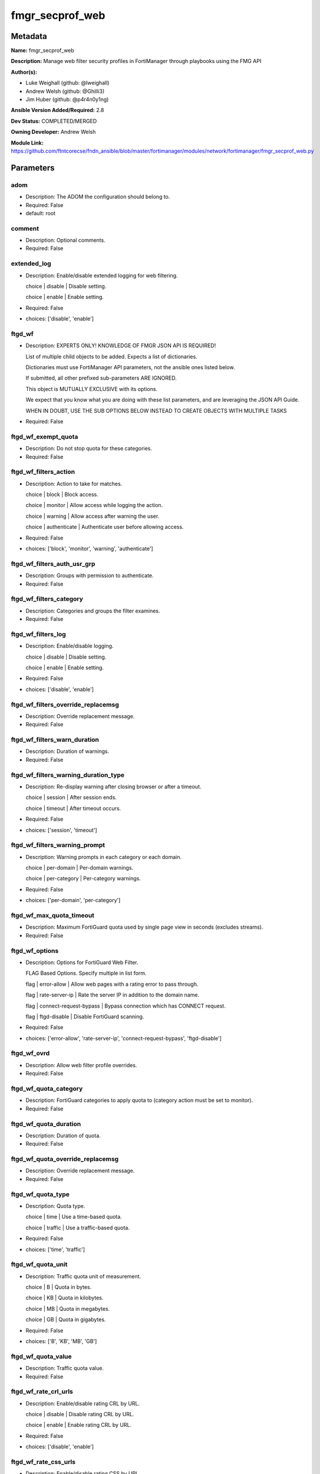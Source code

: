 ================
fmgr_secprof_web
================


Metadata
--------




**Name:** fmgr_secprof_web

**Description:** Manage web filter security profiles in FortiManager through playbooks using the FMG API


**Author(s):** 

- Luke Weighall (github: @lweighall)

- Andrew Welsh (github: @Ghilli3)

- Jim Huber (github: @p4r4n0y1ng)



**Ansible Version Added/Required:** 2.8

**Dev Status:** COMPLETED/MERGED

**Owning Developer:** Andrew Welsh

**Module Link:** https://github.com/ftntcorecse/fndn_ansible/blob/master/fortimanager/modules/network/fortimanager/fmgr_secprof_web.py

Parameters
----------

adom
++++

- Description: The ADOM the configuration should belong to.

  

- Required: False

- default: root

comment
+++++++

- Description: Optional comments.

  

- Required: False

extended_log
++++++++++++

- Description: Enable/disable extended logging for web filtering.

  choice | disable | Disable setting.

  choice | enable | Enable setting.

  

- Required: False

- choices: ['disable', 'enable']

ftgd_wf
+++++++

- Description: EXPERTS ONLY! KNOWLEDGE OF FMGR JSON API IS REQUIRED!

  List of multiple child objects to be added. Expects a list of dictionaries.

  Dictionaries must use FortiManager API parameters, not the ansible ones listed below.

  If submitted, all other prefixed sub-parameters ARE IGNORED.

  This object is MUTUALLY EXCLUSIVE with its options.

  We expect that you know what you are doing with these list parameters, and are leveraging the JSON API Guide.

  WHEN IN DOUBT, USE THE SUB OPTIONS BELOW INSTEAD TO CREATE OBJECTS WITH MULTIPLE TASKS

  

- Required: False

ftgd_wf_exempt_quota
++++++++++++++++++++

- Description: Do not stop quota for these categories.

  

- Required: False

ftgd_wf_filters_action
++++++++++++++++++++++

- Description: Action to take for matches.

  choice | block | Block access.

  choice | monitor | Allow access while logging the action.

  choice | warning | Allow access after warning the user.

  choice | authenticate | Authenticate user before allowing access.

  

- Required: False

- choices: ['block', 'monitor', 'warning', 'authenticate']

ftgd_wf_filters_auth_usr_grp
++++++++++++++++++++++++++++

- Description: Groups with permission to authenticate.

  

- Required: False

ftgd_wf_filters_category
++++++++++++++++++++++++

- Description: Categories and groups the filter examines.

  

- Required: False

ftgd_wf_filters_log
+++++++++++++++++++

- Description: Enable/disable logging.

  choice | disable | Disable setting.

  choice | enable | Enable setting.

  

- Required: False

- choices: ['disable', 'enable']

ftgd_wf_filters_override_replacemsg
+++++++++++++++++++++++++++++++++++

- Description: Override replacement message.

  

- Required: False

ftgd_wf_filters_warn_duration
+++++++++++++++++++++++++++++

- Description: Duration of warnings.

  

- Required: False

ftgd_wf_filters_warning_duration_type
+++++++++++++++++++++++++++++++++++++

- Description: Re-display warning after closing browser or after a timeout.

  choice | session | After session ends.

  choice | timeout | After timeout occurs.

  

- Required: False

- choices: ['session', 'timeout']

ftgd_wf_filters_warning_prompt
++++++++++++++++++++++++++++++

- Description: Warning prompts in each category or each domain.

  choice | per-domain | Per-domain warnings.

  choice | per-category | Per-category warnings.

  

- Required: False

- choices: ['per-domain', 'per-category']

ftgd_wf_max_quota_timeout
+++++++++++++++++++++++++

- Description: Maximum FortiGuard quota used by single page view in seconds (excludes streams).

  

- Required: False

ftgd_wf_options
+++++++++++++++

- Description: Options for FortiGuard Web Filter.

  FLAG Based Options. Specify multiple in list form.

  flag | error-allow | Allow web pages with a rating error to pass through.

  flag | rate-server-ip | Rate the server IP in addition to the domain name.

  flag | connect-request-bypass | Bypass connection which has CONNECT request.

  flag | ftgd-disable | Disable FortiGuard scanning.

  

- Required: False

- choices: ['error-allow', 'rate-server-ip', 'connect-request-bypass', 'ftgd-disable']

ftgd_wf_ovrd
++++++++++++

- Description: Allow web filter profile overrides.

  

- Required: False

ftgd_wf_quota_category
++++++++++++++++++++++

- Description: FortiGuard categories to apply quota to (category action must be set to monitor).

  

- Required: False

ftgd_wf_quota_duration
++++++++++++++++++++++

- Description: Duration of quota.

  

- Required: False

ftgd_wf_quota_override_replacemsg
+++++++++++++++++++++++++++++++++

- Description: Override replacement message.

  

- Required: False

ftgd_wf_quota_type
++++++++++++++++++

- Description: Quota type.

  choice | time | Use a time-based quota.

  choice | traffic | Use a traffic-based quota.

  

- Required: False

- choices: ['time', 'traffic']

ftgd_wf_quota_unit
++++++++++++++++++

- Description: Traffic quota unit of measurement.

  choice | B | Quota in bytes.

  choice | KB | Quota in kilobytes.

  choice | MB | Quota in megabytes.

  choice | GB | Quota in gigabytes.

  

- Required: False

- choices: ['B', 'KB', 'MB', 'GB']

ftgd_wf_quota_value
+++++++++++++++++++

- Description: Traffic quota value.

  

- Required: False

ftgd_wf_rate_crl_urls
+++++++++++++++++++++

- Description: Enable/disable rating CRL by URL.

  choice | disable | Disable rating CRL by URL.

  choice | enable | Enable rating CRL by URL.

  

- Required: False

- choices: ['disable', 'enable']

ftgd_wf_rate_css_urls
+++++++++++++++++++++

- Description: Enable/disable rating CSS by URL.

  choice | disable | Disable rating CSS by URL.

  choice | enable | Enable rating CSS by URL.

  

- Required: False

- choices: ['disable', 'enable']

ftgd_wf_rate_image_urls
+++++++++++++++++++++++

- Description: Enable/disable rating images by URL.

  choice | disable | Disable rating images by URL (blocked images are replaced with blanks).

  choice | enable | Enable rating images by URL (blocked images are replaced with blanks).

  

- Required: False

- choices: ['disable', 'enable']

ftgd_wf_rate_javascript_urls
++++++++++++++++++++++++++++

- Description: Enable/disable rating JavaScript by URL.

  choice | disable | Disable rating JavaScript by URL.

  choice | enable | Enable rating JavaScript by URL.

  

- Required: False

- choices: ['disable', 'enable']

https_replacemsg
++++++++++++++++

- Description: Enable replacement messages for HTTPS.

  choice | disable | Disable setting.

  choice | enable | Enable setting.

  

- Required: False

- choices: ['disable', 'enable']

inspection_mode
+++++++++++++++

- Description: Web filtering inspection mode.

  choice | proxy | Proxy.

  choice | flow-based | Flow based.

  

- Required: False

- choices: ['proxy', 'flow-based']

log_all_url
+++++++++++

- Description: Enable/disable logging all URLs visited.

  choice | disable | Disable setting.

  choice | enable | Enable setting.

  

- Required: False

- choices: ['disable', 'enable']

mode
++++

- Description: Sets one of three modes for managing the object.

  Allows use of soft-adds instead of overwriting existing values

  

- Required: False

- default: add

- choices: ['add', 'set', 'delete', 'update']

name
++++

- Description: Profile name.

  

- Required: False

options
+++++++

- Description: FLAG Based Options. Specify multiple in list form.

  flag | block-invalid-url | Block sessions contained an invalid domain name.

  flag | jscript | Javascript block.

  flag | js | JS block.

  flag | vbs | VB script block.

  flag | unknown | Unknown script block.

  flag | wf-referer | Referring block.

  flag | intrinsic | Intrinsic script block.

  flag | wf-cookie | Cookie block.

  flag | per-user-bwl | Per-user black/white list filter

  flag | activexfilter | ActiveX filter.

  flag | cookiefilter | Cookie filter.

  flag | javafilter | Java applet filter.

  

- Required: False

- choices: ['block-invalid-url', 'jscript', 'js', 'vbs', 'unknown', 'wf-referer', 'intrinsic', 'wf-cookie', 'per-user-bwl', 'activexfilter', 'cookiefilter', 'javafilter']

override
++++++++

- Description: EXPERTS ONLY! KNOWLEDGE OF FMGR JSON API IS REQUIRED!

  List of multiple child objects to be added. Expects a list of dictionaries.

  Dictionaries must use FortiManager API parameters, not the ansible ones listed below.

  If submitted, all other prefixed sub-parameters ARE IGNORED.

  This object is MUTUALLY EXCLUSIVE with its options.

  We expect that you know what you are doing with these list parameters, and are leveraging the JSON API Guide.

  WHEN IN DOUBT, USE THE SUB OPTIONS BELOW INSTEAD TO CREATE OBJECTS WITH MULTIPLE TASKS

  

- Required: False

override_ovrd_cookie
++++++++++++++++++++

- Description: Allow/deny browser-based (cookie) overrides.

  choice | deny | Deny browser-based (cookie) override.

  choice | allow | Allow browser-based (cookie) override.

  

- Required: False

- choices: ['deny', 'allow']

override_ovrd_dur
+++++++++++++++++

- Description: Override duration.

  

- Required: False

override_ovrd_dur_mode
++++++++++++++++++++++

- Description: Override duration mode.

  choice | constant | Constant mode.

  choice | ask | Prompt for duration when initiating an override.

  

- Required: False

- choices: ['constant', 'ask']

override_ovrd_scope
+++++++++++++++++++

- Description: Override scope.

  choice | user | Override for the user.

  choice | user-group | Override for the user's group.

  choice | ip | Override for the initiating IP.

  choice | ask | Prompt for scope when initiating an override.

  choice | browser | Create browser-based (cookie) override.

  

- Required: False

- choices: ['user', 'user-group', 'ip', 'ask', 'browser']

override_ovrd_user_group
++++++++++++++++++++++++

- Description: User groups with permission to use the override.

  

- Required: False

override_profile
++++++++++++++++

- Description: Web filter profile with permission to create overrides.

  

- Required: False

override_profile_attribute
++++++++++++++++++++++++++

- Description: Profile attribute to retrieve from the RADIUS server.

  choice | User-Name | Use this attribute.

  choice | NAS-IP-Address | Use this attribute.

  choice | Framed-IP-Address | Use this attribute.

  choice | Framed-IP-Netmask | Use this attribute.

  choice | Filter-Id | Use this attribute.

  choice | Login-IP-Host | Use this attribute.

  choice | Reply-Message | Use this attribute.

  choice | Callback-Number | Use this attribute.

  choice | Callback-Id | Use this attribute.

  choice | Framed-Route | Use this attribute.

  choice | Framed-IPX-Network | Use this attribute.

  choice | Class | Use this attribute.

  choice | Called-Station-Id | Use this attribute.

  choice | Calling-Station-Id | Use this attribute.

  choice | NAS-Identifier | Use this attribute.

  choice | Proxy-State | Use this attribute.

  choice | Login-LAT-Service | Use this attribute.

  choice | Login-LAT-Node | Use this attribute.

  choice | Login-LAT-Group | Use this attribute.

  choice | Framed-AppleTalk-Zone | Use this attribute.

  choice | Acct-Session-Id | Use this attribute.

  choice | Acct-Multi-Session-Id | Use this attribute.

  

- Required: False

- choices: ['User-Name', 'NAS-IP-Address', 'Framed-IP-Address', 'Framed-IP-Netmask', 'Filter-Id', 'Login-IP-Host', 'Reply-Message', 'Callback-Number', 'Callback-Id', 'Framed-Route', 'Framed-IPX-Network', 'Class', 'Called-Station-Id', 'Calling-Station-Id', 'NAS-Identifier', 'Proxy-State', 'Login-LAT-Service', 'Login-LAT-Node', 'Login-LAT-Group', 'Framed-AppleTalk-Zone', 'Acct-Session-Id', 'Acct-Multi-Session-Id']

override_profile_type
+++++++++++++++++++++

- Description: Override profile type.

  choice | list | Profile chosen from list.

  choice | radius | Profile determined by RADIUS server.

  

- Required: False

- choices: ['list', 'radius']

ovrd_perm
+++++++++

- Description: FLAG Based Options. Specify multiple in list form.

  flag | bannedword-override | Banned word override.

  flag | urlfilter-override | URL filter override.

  flag | fortiguard-wf-override | FortiGuard Web Filter override.

  flag | contenttype-check-override | Content-type header override.

  

- Required: False

- choices: ['bannedword-override', 'urlfilter-override', 'fortiguard-wf-override', 'contenttype-check-override']

post_action
+++++++++++

- Description: Action taken for HTTP POST traffic.

  choice | normal | Normal, POST requests are allowed.

  choice | block | POST requests are blocked.

  

- Required: False

- choices: ['normal', 'block']

replacemsg_group
++++++++++++++++

- Description: Replacement message group.

  

- Required: False

url_extraction
++++++++++++++

- Description: EXPERTS ONLY! KNOWLEDGE OF FMGR JSON API IS REQUIRED!

  List of multiple child objects to be added. Expects a list of dictionaries.

  Dictionaries must use FortiManager API parameters, not the ansible ones listed below.

  If submitted, all other prefixed sub-parameters ARE IGNORED.

  This object is MUTUALLY EXCLUSIVE with its options.

  We expect that you know what you are doing with these list parameters, and are leveraging the JSON API Guide.

  WHEN IN DOUBT, USE THE SUB OPTIONS BELOW INSTEAD TO CREATE OBJECTS WITH MULTIPLE TASKS

  

- Required: False

url_extraction_redirect_header
++++++++++++++++++++++++++++++

- Description: HTTP header name to use for client redirect on blocked requests

  

- Required: False

url_extraction_redirect_no_content
++++++++++++++++++++++++++++++++++

- Description: Enable / Disable empty message-body entity in HTTP response

  choice | disable | Disable setting.

  choice | enable | Enable setting.

  

- Required: False

- choices: ['disable', 'enable']

url_extraction_redirect_url
+++++++++++++++++++++++++++

- Description: HTTP header value to use for client redirect on blocked requests

  

- Required: False

url_extraction_server_fqdn
++++++++++++++++++++++++++

- Description: URL extraction server FQDN (fully qualified domain name)

  

- Required: False

url_extraction_status
+++++++++++++++++++++

- Description: Enable URL Extraction

  choice | disable | Disable setting.

  choice | enable | Enable setting.

  

- Required: False

- choices: ['disable', 'enable']

web
+++

- Description: EXPERTS ONLY! KNOWLEDGE OF FMGR JSON API IS REQUIRED!

  List of multiple child objects to be added. Expects a list of dictionaries.

  Dictionaries must use FortiManager API parameters, not the ansible ones listed below.

  If submitted, all other prefixed sub-parameters ARE IGNORED.

  This object is MUTUALLY EXCLUSIVE with its options.

  We expect that you know what you are doing with these list parameters, and are leveraging the JSON API Guide.

  WHEN IN DOUBT, USE THE SUB OPTIONS BELOW INSTEAD TO CREATE OBJECTS WITH MULTIPLE TASKS

  

- Required: False

web_blacklist
+++++++++++++

- Description: Enable/disable automatic addition of URLs detected by FortiSandbox to blacklist.

  choice | disable | Disable setting.

  choice | enable | Enable setting.

  

- Required: False

- choices: ['disable', 'enable']

web_bword_table
+++++++++++++++

- Description: Banned word table ID.

  

- Required: False

web_bword_threshold
+++++++++++++++++++

- Description: Banned word score threshold.

  

- Required: False

web_content_header_list
+++++++++++++++++++++++

- Description: Content header list.

  

- Required: False

web_content_log
+++++++++++++++

- Description: Enable/disable logging logging blocked web content.

  choice | disable | Disable setting.

  choice | enable | Enable setting.

  

- Required: False

- choices: ['disable', 'enable']

web_extended_all_action_log
+++++++++++++++++++++++++++

- Description: Enable/disable extended any filter action logging for web filtering.

  choice | disable | Disable setting.

  choice | enable | Enable setting.

  

- Required: False

- choices: ['disable', 'enable']

web_filter_activex_log
++++++++++++++++++++++

- Description: Enable/disable logging ActiveX.

  choice | disable | Disable setting.

  choice | enable | Enable setting.

  

- Required: False

- choices: ['disable', 'enable']

web_filter_applet_log
+++++++++++++++++++++

- Description: Enable/disable logging Java applets.

  choice | disable | Disable setting.

  choice | enable | Enable setting.

  

- Required: False

- choices: ['disable', 'enable']

web_filter_command_block_log
++++++++++++++++++++++++++++

- Description: Enable/disable logging blocked commands.

  choice | disable | Disable setting.

  choice | enable | Enable setting.

  

- Required: False

- choices: ['disable', 'enable']

web_filter_cookie_log
+++++++++++++++++++++

- Description: Enable/disable logging cookie filtering.

  choice | disable | Disable setting.

  choice | enable | Enable setting.

  

- Required: False

- choices: ['disable', 'enable']

web_filter_cookie_removal_log
+++++++++++++++++++++++++++++

- Description: Enable/disable logging blocked cookies.

  choice | disable | Disable setting.

  choice | enable | Enable setting.

  

- Required: False

- choices: ['disable', 'enable']

web_filter_js_log
+++++++++++++++++

- Description: Enable/disable logging Java scripts.

  choice | disable | Disable setting.

  choice | enable | Enable setting.

  

- Required: False

- choices: ['disable', 'enable']

web_filter_jscript_log
++++++++++++++++++++++

- Description: Enable/disable logging JScripts.

  choice | disable | Disable setting.

  choice | enable | Enable setting.

  

- Required: False

- choices: ['disable', 'enable']

web_filter_referer_log
++++++++++++++++++++++

- Description: Enable/disable logging referrers.

  choice | disable | Disable setting.

  choice | enable | Enable setting.

  

- Required: False

- choices: ['disable', 'enable']

web_filter_unknown_log
++++++++++++++++++++++

- Description: Enable/disable logging unknown scripts.

  choice | disable | Disable setting.

  choice | enable | Enable setting.

  

- Required: False

- choices: ['disable', 'enable']

web_filter_vbs_log
++++++++++++++++++

- Description: Enable/disable logging VBS scripts.

  choice | disable | Disable setting.

  choice | enable | Enable setting.

  

- Required: False

- choices: ['disable', 'enable']

web_ftgd_err_log
++++++++++++++++

- Description: Enable/disable logging rating errors.

  choice | disable | Disable setting.

  choice | enable | Enable setting.

  

- Required: False

- choices: ['disable', 'enable']

web_ftgd_quota_usage
++++++++++++++++++++

- Description: Enable/disable logging daily quota usage.

  choice | disable | Disable setting.

  choice | enable | Enable setting.

  

- Required: False

- choices: ['disable', 'enable']

web_invalid_domain_log
++++++++++++++++++++++

- Description: Enable/disable logging invalid domain names.

  choice | disable | Disable setting.

  choice | enable | Enable setting.

  

- Required: False

- choices: ['disable', 'enable']

web_keyword_match
+++++++++++++++++

- Description: Search keywords to log when match is found.

  

- Required: False

web_log_search
++++++++++++++

- Description: Enable/disable logging all search phrases.

  choice | disable | Disable setting.

  choice | enable | Enable setting.

  

- Required: False

- choices: ['disable', 'enable']

web_safe_search
+++++++++++++++

- Description: Safe search type.

  FLAG Based Options. Specify multiple in list form.

  flag | url | Insert safe search string into URL.

  flag | header | Insert safe search header.

  

- Required: False

- choices: ['url', 'header']

web_url_log
+++++++++++

- Description: Enable/disable logging URL filtering.

  choice | disable | Disable setting.

  choice | enable | Enable setting.

  

- Required: False

- choices: ['disable', 'enable']

web_urlfilter_table
+++++++++++++++++++

- Description: URL filter table ID.

  

- Required: False

web_whitelist
+++++++++++++

- Description: FortiGuard whitelist settings.

  FLAG Based Options. Specify multiple in list form.

  flag | exempt-av | Exempt antivirus.

  flag | exempt-webcontent | Exempt web content.

  flag | exempt-activex-java-cookie | Exempt ActiveX-JAVA-Cookie.

  flag | exempt-dlp | Exempt DLP.

  flag | exempt-rangeblock | Exempt RangeBlock.

  flag | extended-log-others | Support extended log.

  

- Required: False

- choices: ['exempt-av', 'exempt-webcontent', 'exempt-activex-java-cookie', 'exempt-dlp', 'exempt-rangeblock', 'extended-log-others']

web_youtube_restrict
++++++++++++++++++++

- Description: YouTube EDU filter level.

  choice | strict | Strict access for YouTube.

  choice | none | Full access for YouTube.

  choice | moderate | Moderate access for YouTube.

  

- Required: False

- choices: ['strict', 'none', 'moderate']

wisp
++++

- Description: Enable/disable web proxy WISP.

  choice | disable | Disable web proxy WISP.

  choice | enable | Enable web proxy WISP.

  

- Required: False

- choices: ['disable', 'enable']

wisp_algorithm
++++++++++++++

- Description: WISP server selection algorithm.

  choice | auto-learning | Select the lightest loading healthy server.

  choice | primary-secondary | Select the first healthy server in order.

  choice | round-robin | Select the next healthy server.

  

- Required: False

- choices: ['auto-learning', 'primary-secondary', 'round-robin']

wisp_servers
++++++++++++

- Description: WISP servers.

  

- Required: False

youtube_channel_filter
++++++++++++++++++++++

- Description: EXPERTS ONLY! KNOWLEDGE OF FMGR JSON API IS REQUIRED!

  List of multiple child objects to be added. Expects a list of dictionaries.

  Dictionaries must use FortiManager API parameters, not the ansible ones listed below.

  If submitted, all other prefixed sub-parameters ARE IGNORED.

  This object is MUTUALLY EXCLUSIVE with its options.

  We expect that you know what you are doing with these list parameters, and are leveraging the JSON API Guide.

  WHEN IN DOUBT, USE THE SUB OPTIONS BELOW INSTEAD TO CREATE OBJECTS WITH MULTIPLE TASKS

  

- Required: False

youtube_channel_filter_channel_id
+++++++++++++++++++++++++++++++++

- Description: YouTube channel ID to be filtered.

  

- Required: False

youtube_channel_filter_comment
++++++++++++++++++++++++++++++

- Description: Comment.

  

- Required: False

youtube_channel_status
++++++++++++++++++++++

- Description: YouTube channel filter status.

  choice | disable | Disable YouTube channel filter.

  choice | blacklist | Block matches.

  choice | whitelist | Allow matches.

  

- Required: False

- choices: ['disable', 'blacklist', 'whitelist']




Functions
---------




- fmgr_webfilter_profile_modify

 .. code-block:: python

    def fmgr_webfilter_profile_modify(fmgr, paramgram):
    
        mode = paramgram["mode"]
        adom = paramgram["adom"]
    
        response = DEFAULT_RESULT_OBJ
        url = ""
        datagram = {}
    
        # EVAL THE MODE PARAMETER FOR SET OR ADD
        if mode in ['set', 'add', 'update']:
            url = '/pm/config/adom/{adom}/obj/webfilter/profile'.format(adom=adom)
            datagram = scrub_dict(prepare_dict(paramgram))
    
        # EVAL THE MODE PARAMETER FOR DELETE
        elif mode == "delete":
            # SET THE CORRECT URL FOR DELETE
            url = '/pm/config/adom/{adom}/obj/webfilter/profile/{name}'.format(adom=adom, name=paramgram["name"])
            datagram = {}
    
        response = fmgr.process_request(url, datagram, paramgram["mode"])
    
        return response
    
    
    #############
    # END METHODS
    #############
    
    

- main

 .. code-block:: python

    def main():
        argument_spec = dict(
            adom=dict(type="str", default="root"),
            mode=dict(choices=["add", "set", "delete", "update"], type="str", default="add"),
    
            youtube_channel_status=dict(required=False, type="str", choices=["disable", "blacklist", "whitelist"]),
            wisp_servers=dict(required=False, type="str"),
            wisp_algorithm=dict(required=False, type="str", choices=["auto-learning", "primary-secondary", "round-robin"]),
            wisp=dict(required=False, type="str", choices=["disable", "enable"]),
            web_url_log=dict(required=False, type="str", choices=["disable", "enable"]),
            web_invalid_domain_log=dict(required=False, type="str", choices=["disable", "enable"]),
            web_ftgd_quota_usage=dict(required=False, type="str", choices=["disable", "enable"]),
            web_ftgd_err_log=dict(required=False, type="str", choices=["disable", "enable"]),
            web_filter_vbs_log=dict(required=False, type="str", choices=["disable", "enable"]),
            web_filter_unknown_log=dict(required=False, type="str", choices=["disable", "enable"]),
            web_filter_referer_log=dict(required=False, type="str", choices=["disable", "enable"]),
            web_filter_jscript_log=dict(required=False, type="str", choices=["disable", "enable"]),
            web_filter_js_log=dict(required=False, type="str", choices=["disable", "enable"]),
            web_filter_cookie_removal_log=dict(required=False, type="str", choices=["disable", "enable"]),
            web_filter_cookie_log=dict(required=False, type="str", choices=["disable", "enable"]),
            web_filter_command_block_log=dict(required=False, type="str", choices=["disable", "enable"]),
            web_filter_applet_log=dict(required=False, type="str", choices=["disable", "enable"]),
            web_filter_activex_log=dict(required=False, type="str", choices=["disable", "enable"]),
            web_extended_all_action_log=dict(required=False, type="str", choices=["disable", "enable"]),
            web_content_log=dict(required=False, type="str", choices=["disable", "enable"]),
            replacemsg_group=dict(required=False, type="str"),
            post_action=dict(required=False, type="str", choices=["normal", "block"]),
            ovrd_perm=dict(required=False, type="list", choices=["bannedword-override",
                                                                 "urlfilter-override",
                                                                 "fortiguard-wf-override",
                                                                 "contenttype-check-override"]),
            options=dict(required=False, type="list", choices=["block-invalid-url",
                                                               "jscript",
                                                               "js",
                                                               "vbs",
                                                               "unknown",
                                                               "wf-referer",
                                                               "intrinsic",
                                                               "wf-cookie",
                                                               "per-user-bwl",
                                                               "activexfilter",
                                                               "cookiefilter",
                                                               "javafilter"]),
            name=dict(required=False, type="str"),
            log_all_url=dict(required=False, type="str", choices=["disable", "enable"]),
            inspection_mode=dict(required=False, type="str", choices=["proxy", "flow-based"]),
            https_replacemsg=dict(required=False, type="str", choices=["disable", "enable"]),
            extended_log=dict(required=False, type="str", choices=["disable", "enable"]),
            comment=dict(required=False, type="str"),
            ftgd_wf=dict(required=False, type="list"),
            ftgd_wf_exempt_quota=dict(required=False, type="str"),
            ftgd_wf_max_quota_timeout=dict(required=False, type="int"),
            ftgd_wf_options=dict(required=False, type="str", choices=["error-allow", "rate-server-ip",
                                                                      "connect-request-bypass", "ftgd-disable"]),
            ftgd_wf_ovrd=dict(required=False, type="str"),
            ftgd_wf_rate_crl_urls=dict(required=False, type="str", choices=["disable", "enable"]),
            ftgd_wf_rate_css_urls=dict(required=False, type="str", choices=["disable", "enable"]),
            ftgd_wf_rate_image_urls=dict(required=False, type="str", choices=["disable", "enable"]),
            ftgd_wf_rate_javascript_urls=dict(required=False, type="str", choices=["disable", "enable"]),
    
            ftgd_wf_filters_action=dict(required=False, type="str", choices=["block", "monitor",
                                                                             "warning", "authenticate"]),
            ftgd_wf_filters_auth_usr_grp=dict(required=False, type="str"),
            ftgd_wf_filters_category=dict(required=False, type="str"),
            ftgd_wf_filters_log=dict(required=False, type="str", choices=["disable", "enable"]),
            ftgd_wf_filters_override_replacemsg=dict(required=False, type="str"),
            ftgd_wf_filters_warn_duration=dict(required=False, type="str"),
            ftgd_wf_filters_warning_duration_type=dict(required=False, type="str", choices=["session", "timeout"]),
            ftgd_wf_filters_warning_prompt=dict(required=False, type="str", choices=["per-domain", "per-category"]),
    
            ftgd_wf_quota_category=dict(required=False, type="str"),
            ftgd_wf_quota_duration=dict(required=False, type="str"),
            ftgd_wf_quota_override_replacemsg=dict(required=False, type="str"),
            ftgd_wf_quota_type=dict(required=False, type="str", choices=["time", "traffic"]),
            ftgd_wf_quota_unit=dict(required=False, type="str", choices=["B", "KB", "MB", "GB"]),
            ftgd_wf_quota_value=dict(required=False, type="int"),
            override=dict(required=False, type="list"),
            override_ovrd_cookie=dict(required=False, type="str", choices=["deny", "allow"]),
            override_ovrd_dur=dict(required=False, type="str"),
            override_ovrd_dur_mode=dict(required=False, type="str", choices=["constant", "ask"]),
            override_ovrd_scope=dict(required=False, type="str", choices=["user", "user-group", "ip", "ask", "browser"]),
            override_ovrd_user_group=dict(required=False, type="str"),
            override_profile=dict(required=False, type="str"),
            override_profile_attribute=dict(required=False, type="list", choices=["User-Name",
                                                                                  "NAS-IP-Address",
                                                                                  "Framed-IP-Address",
                                                                                  "Framed-IP-Netmask",
                                                                                  "Filter-Id",
                                                                                  "Login-IP-Host",
                                                                                  "Reply-Message",
                                                                                  "Callback-Number",
                                                                                  "Callback-Id",
                                                                                  "Framed-Route",
                                                                                  "Framed-IPX-Network",
                                                                                  "Class",
                                                                                  "Called-Station-Id",
                                                                                  "Calling-Station-Id",
                                                                                  "NAS-Identifier",
                                                                                  "Proxy-State",
                                                                                  "Login-LAT-Service",
                                                                                  "Login-LAT-Node",
                                                                                  "Login-LAT-Group",
                                                                                  "Framed-AppleTalk-Zone",
                                                                                  "Acct-Session-Id",
                                                                                  "Acct-Multi-Session-Id"]),
            override_profile_type=dict(required=False, type="str", choices=["list", "radius"]),
            url_extraction=dict(required=False, type="list"),
            url_extraction_redirect_header=dict(required=False, type="str"),
            url_extraction_redirect_no_content=dict(required=False, type="str", choices=["disable", "enable"]),
            url_extraction_redirect_url=dict(required=False, type="str"),
            url_extraction_server_fqdn=dict(required=False, type="str"),
            url_extraction_status=dict(required=False, type="str", choices=["disable", "enable"]),
            web=dict(required=False, type="list"),
            web_blacklist=dict(required=False, type="str", choices=["disable", "enable"]),
            web_bword_table=dict(required=False, type="str"),
            web_bword_threshold=dict(required=False, type="int"),
            web_content_header_list=dict(required=False, type="str"),
            web_keyword_match=dict(required=False, type="str"),
            web_log_search=dict(required=False, type="str", choices=["disable", "enable"]),
            web_safe_search=dict(required=False, type="str", choices=["url", "header"]),
            web_urlfilter_table=dict(required=False, type="str"),
            web_whitelist=dict(required=False, type="list", choices=["exempt-av",
                                                                     "exempt-webcontent",
                                                                     "exempt-activex-java-cookie",
                                                                     "exempt-dlp",
                                                                     "exempt-rangeblock",
                                                                     "extended-log-others"]),
            web_youtube_restrict=dict(required=False, type="str", choices=["strict", "none", "moderate"]),
            youtube_channel_filter=dict(required=False, type="list"),
            youtube_channel_filter_channel_id=dict(required=False, type="str"),
            youtube_channel_filter_comment=dict(required=False, type="str"),
    
        )
    
        module = AnsibleModule(argument_spec=argument_spec, supports_check_mode=False, )
        # MODULE PARAMGRAM
        paramgram = {
            "mode": module.params["mode"],
            "adom": module.params["adom"],
            "youtube-channel-status": module.params["youtube_channel_status"],
            "wisp-servers": module.params["wisp_servers"],
            "wisp-algorithm": module.params["wisp_algorithm"],
            "wisp": module.params["wisp"],
            "web-url-log": module.params["web_url_log"],
            "web-invalid-domain-log": module.params["web_invalid_domain_log"],
            "web-ftgd-quota-usage": module.params["web_ftgd_quota_usage"],
            "web-ftgd-err-log": module.params["web_ftgd_err_log"],
            "web-filter-vbs-log": module.params["web_filter_vbs_log"],
            "web-filter-unknown-log": module.params["web_filter_unknown_log"],
            "web-filter-referer-log": module.params["web_filter_referer_log"],
            "web-filter-jscript-log": module.params["web_filter_jscript_log"],
            "web-filter-js-log": module.params["web_filter_js_log"],
            "web-filter-cookie-removal-log": module.params["web_filter_cookie_removal_log"],
            "web-filter-cookie-log": module.params["web_filter_cookie_log"],
            "web-filter-command-block-log": module.params["web_filter_command_block_log"],
            "web-filter-applet-log": module.params["web_filter_applet_log"],
            "web-filter-activex-log": module.params["web_filter_activex_log"],
            "web-extended-all-action-log": module.params["web_extended_all_action_log"],
            "web-content-log": module.params["web_content_log"],
            "replacemsg-group": module.params["replacemsg_group"],
            "post-action": module.params["post_action"],
            "ovrd-perm": module.params["ovrd_perm"],
            "options": module.params["options"],
            "name": module.params["name"],
            "log-all-url": module.params["log_all_url"],
            "inspection-mode": module.params["inspection_mode"],
            "https-replacemsg": module.params["https_replacemsg"],
            "extended-log": module.params["extended_log"],
            "comment": module.params["comment"],
            "ftgd-wf": {
                "exempt-quota": module.params["ftgd_wf_exempt_quota"],
                "max-quota-timeout": module.params["ftgd_wf_max_quota_timeout"],
                "options": module.params["ftgd_wf_options"],
                "ovrd": module.params["ftgd_wf_ovrd"],
                "rate-crl-urls": module.params["ftgd_wf_rate_crl_urls"],
                "rate-css-urls": module.params["ftgd_wf_rate_css_urls"],
                "rate-image-urls": module.params["ftgd_wf_rate_image_urls"],
                "rate-javascript-urls": module.params["ftgd_wf_rate_javascript_urls"],
                "filters": {
                    "action": module.params["ftgd_wf_filters_action"],
                    "auth-usr-grp": module.params["ftgd_wf_filters_auth_usr_grp"],
                    "category": module.params["ftgd_wf_filters_category"],
                    "log": module.params["ftgd_wf_filters_log"],
                    "override-replacemsg": module.params["ftgd_wf_filters_override_replacemsg"],
                    "warn-duration": module.params["ftgd_wf_filters_warn_duration"],
                    "warning-duration-type": module.params["ftgd_wf_filters_warning_duration_type"],
                    "warning-prompt": module.params["ftgd_wf_filters_warning_prompt"],
                },
                "quota": {
                    "category": module.params["ftgd_wf_quota_category"],
                    "duration": module.params["ftgd_wf_quota_duration"],
                    "override-replacemsg": module.params["ftgd_wf_quota_override_replacemsg"],
                    "type": module.params["ftgd_wf_quota_type"],
                    "unit": module.params["ftgd_wf_quota_unit"],
                    "value": module.params["ftgd_wf_quota_value"],
                },
            },
            "override": {
                "ovrd-cookie": module.params["override_ovrd_cookie"],
                "ovrd-dur": module.params["override_ovrd_dur"],
                "ovrd-dur-mode": module.params["override_ovrd_dur_mode"],
                "ovrd-scope": module.params["override_ovrd_scope"],
                "ovrd-user-group": module.params["override_ovrd_user_group"],
                "profile": module.params["override_profile"],
                "profile-attribute": module.params["override_profile_attribute"],
                "profile-type": module.params["override_profile_type"],
            },
            "url-extraction": {
                "redirect-header": module.params["url_extraction_redirect_header"],
                "redirect-no-content": module.params["url_extraction_redirect_no_content"],
                "redirect-url": module.params["url_extraction_redirect_url"],
                "server-fqdn": module.params["url_extraction_server_fqdn"],
                "status": module.params["url_extraction_status"],
            },
            "web": {
                "blacklist": module.params["web_blacklist"],
                "bword-table": module.params["web_bword_table"],
                "bword-threshold": module.params["web_bword_threshold"],
                "content-header-list": module.params["web_content_header_list"],
                "keyword-match": module.params["web_keyword_match"],
                "log-search": module.params["web_log_search"],
                "safe-search": module.params["web_safe_search"],
                "urlfilter-table": module.params["web_urlfilter_table"],
                "whitelist": module.params["web_whitelist"],
                "youtube-restrict": module.params["web_youtube_restrict"],
            },
            "youtube-channel-filter": {
                "channel-id": module.params["youtube_channel_filter_channel_id"],
                "comment": module.params["youtube_channel_filter_comment"],
            }
        }
        module.paramgram = paramgram
        fmgr = None
        if module._socket_path:
            connection = Connection(module._socket_path)
            fmgr = FortiManagerHandler(connection, module)
            fmgr.tools = FMGRCommon()
        else:
            module.fail_json(**FAIL_SOCKET_MSG)
    
        list_overrides = ['ftgd-wf', 'override', 'url-extraction', 'web', 'youtube-channel-filter']
        paramgram = fmgr.tools.paramgram_child_list_override(list_overrides=list_overrides,
                                                             paramgram=paramgram, module=module)
    
        results = DEFAULT_RESULT_OBJ
    
        try:
    
            results = fmgr_webfilter_profile_modify(fmgr, paramgram)
            fmgr.govern_response(module=module, results=results,
                                 ansible_facts=fmgr.construct_ansible_facts(results, module.params, paramgram))
    
        except Exception as err:
            raise FMGBaseException(err)
    
        return module.exit_json(**results[1])
    
    



Module Source Code
------------------

.. code-block:: python

    #!/usr/bin/python
    #
    # This file is part of Ansible
    #
    # Ansible is free software: you can redistribute it and/or modify
    # it under the terms of the GNU General Public License as published by
    # the Free Software Foundation, either version 3 of the License, or
    # (at your option) any later version.
    #
    # Ansible is distributed in the hope that it will be useful,
    # but WITHOUT ANY WARRANTY; without even the implied warranty of
    # MERCHANTABILITY or FITNESS FOR A PARTICULAR PURPOSE.  See the
    # GNU General Public License for more details.
    #
    # You should have received a copy of the GNU General Public License
    # along with Ansible.  If not, see <http://www.gnu.org/licenses/>.
    #
    
    from __future__ import absolute_import, division, print_function
    __metaclass__ = type
    
    ANSIBLE_METADATA = {'status': ['preview'],
                        'supported_by': 'community',
                        'metadata_version': '1.1'}
    
    DOCUMENTATION = '''
    ---
    module: fmgr_secprof_web
    version_added: "2.8"
    notes:
        - Full Documentation at U(https://ftnt-ansible-docs.readthedocs.io/en/latest/).
    author:
        - Luke Weighall (@lweighall)
        - Andrew Welsh (@Ghilli3)
        - Jim Huber (@p4r4n0y1ng)
    short_description: Manage web filter security profiles in FortiManager
    description:
      -  Manage web filter security profiles in FortiManager through playbooks using the FMG API
    
    options:
      adom:
        description:
          - The ADOM the configuration should belong to.
        required: false
        default: root
    
      mode:
        description:
          - Sets one of three modes for managing the object.
          - Allows use of soft-adds instead of overwriting existing values
        choices: ['add', 'set', 'delete', 'update']
        required: false
        default: add
    
      youtube_channel_status:
        description:
          - YouTube channel filter status.
          - choice | disable | Disable YouTube channel filter.
          - choice | blacklist | Block matches.
          - choice | whitelist | Allow matches.
        required: false
        choices: ["disable", "blacklist", "whitelist"]
    
      wisp_servers:
        description:
          - WISP servers.
        required: false
    
      wisp_algorithm:
        description:
          - WISP server selection algorithm.
          - choice | auto-learning | Select the lightest loading healthy server.
          - choice | primary-secondary | Select the first healthy server in order.
          - choice | round-robin | Select the next healthy server.
        required: false
        choices: ["auto-learning", "primary-secondary", "round-robin"]
    
      wisp:
        description:
          - Enable/disable web proxy WISP.
          - choice | disable | Disable web proxy WISP.
          - choice | enable | Enable web proxy WISP.
        required: false
        choices: ["disable", "enable"]
    
      web_url_log:
        description:
          - Enable/disable logging URL filtering.
          - choice | disable | Disable setting.
          - choice | enable | Enable setting.
        required: false
        choices: ["disable", "enable"]
    
      web_invalid_domain_log:
        description:
          - Enable/disable logging invalid domain names.
          - choice | disable | Disable setting.
          - choice | enable | Enable setting.
        required: false
        choices: ["disable", "enable"]
    
      web_ftgd_quota_usage:
        description:
          - Enable/disable logging daily quota usage.
          - choice | disable | Disable setting.
          - choice | enable | Enable setting.
        required: false
        choices: ["disable", "enable"]
    
      web_ftgd_err_log:
        description:
          - Enable/disable logging rating errors.
          - choice | disable | Disable setting.
          - choice | enable | Enable setting.
        required: false
        choices: ["disable", "enable"]
    
      web_filter_vbs_log:
        description:
          - Enable/disable logging VBS scripts.
          - choice | disable | Disable setting.
          - choice | enable | Enable setting.
        required: false
        choices: ["disable", "enable"]
    
      web_filter_unknown_log:
        description:
          - Enable/disable logging unknown scripts.
          - choice | disable | Disable setting.
          - choice | enable | Enable setting.
        required: false
        choices: ["disable", "enable"]
    
      web_filter_referer_log:
        description:
          - Enable/disable logging referrers.
          - choice | disable | Disable setting.
          - choice | enable | Enable setting.
        required: false
        choices: ["disable", "enable"]
    
      web_filter_jscript_log:
        description:
          - Enable/disable logging JScripts.
          - choice | disable | Disable setting.
          - choice | enable | Enable setting.
        required: false
        choices: ["disable", "enable"]
    
      web_filter_js_log:
        description:
          - Enable/disable logging Java scripts.
          - choice | disable | Disable setting.
          - choice | enable | Enable setting.
        required: false
        choices: ["disable", "enable"]
    
      web_filter_cookie_removal_log:
        description:
          - Enable/disable logging blocked cookies.
          - choice | disable | Disable setting.
          - choice | enable | Enable setting.
        required: false
        choices: ["disable", "enable"]
    
      web_filter_cookie_log:
        description:
          - Enable/disable logging cookie filtering.
          - choice | disable | Disable setting.
          - choice | enable | Enable setting.
        required: false
        choices: ["disable", "enable"]
    
      web_filter_command_block_log:
        description:
          - Enable/disable logging blocked commands.
          - choice | disable | Disable setting.
          - choice | enable | Enable setting.
        required: false
        choices: ["disable", "enable"]
    
      web_filter_applet_log:
        description:
          - Enable/disable logging Java applets.
          - choice | disable | Disable setting.
          - choice | enable | Enable setting.
        required: false
        choices: ["disable", "enable"]
    
      web_filter_activex_log:
        description:
          - Enable/disable logging ActiveX.
          - choice | disable | Disable setting.
          - choice | enable | Enable setting.
        required: false
        choices: ["disable", "enable"]
    
      web_extended_all_action_log:
        description:
          - Enable/disable extended any filter action logging for web filtering.
          - choice | disable | Disable setting.
          - choice | enable | Enable setting.
        required: false
        choices: ["disable", "enable"]
    
      web_content_log:
        description:
          - Enable/disable logging logging blocked web content.
          - choice | disable | Disable setting.
          - choice | enable | Enable setting.
        required: false
        choices: ["disable", "enable"]
    
      replacemsg_group:
        description:
          - Replacement message group.
        required: false
    
      post_action:
        description:
          - Action taken for HTTP POST traffic.
          - choice | normal | Normal, POST requests are allowed.
          - choice | block | POST requests are blocked.
        required: false
        choices: ["normal", "block"]
    
      ovrd_perm:
        description:
          - FLAG Based Options. Specify multiple in list form.
          - flag | bannedword-override | Banned word override.
          - flag | urlfilter-override | URL filter override.
          - flag | fortiguard-wf-override | FortiGuard Web Filter override.
          - flag | contenttype-check-override | Content-type header override.
        required: false
        choices:
          - bannedword-override
          - urlfilter-override
          - fortiguard-wf-override
          - contenttype-check-override
    
      options:
        description:
          - FLAG Based Options. Specify multiple in list form.
          - flag | block-invalid-url | Block sessions contained an invalid domain name.
          - flag | jscript | Javascript block.
          - flag | js | JS block.
          - flag | vbs | VB script block.
          - flag | unknown | Unknown script block.
          - flag | wf-referer | Referring block.
          - flag | intrinsic | Intrinsic script block.
          - flag | wf-cookie | Cookie block.
          - flag | per-user-bwl | Per-user black/white list filter
          - flag | activexfilter | ActiveX filter.
          - flag | cookiefilter | Cookie filter.
          - flag | javafilter | Java applet filter.
        required: false
        choices:
          - block-invalid-url
          - jscript
          - js
          - vbs
          - unknown
          - wf-referer
          - intrinsic
          - wf-cookie
          - per-user-bwl
          - activexfilter
          - cookiefilter
          - javafilter
    
      name:
        description:
          - Profile name.
        required: false
    
      log_all_url:
        description:
          - Enable/disable logging all URLs visited.
          - choice | disable | Disable setting.
          - choice | enable | Enable setting.
        required: false
        choices: ["disable", "enable"]
    
      inspection_mode:
        description:
          - Web filtering inspection mode.
          - choice | proxy | Proxy.
          - choice | flow-based | Flow based.
        required: false
        choices: ["proxy", "flow-based"]
    
      https_replacemsg:
        description:
          - Enable replacement messages for HTTPS.
          - choice | disable | Disable setting.
          - choice | enable | Enable setting.
        required: false
        choices: ["disable", "enable"]
    
      extended_log:
        description:
          - Enable/disable extended logging for web filtering.
          - choice | disable | Disable setting.
          - choice | enable | Enable setting.
        required: false
        choices: ["disable", "enable"]
    
      comment:
        description:
          - Optional comments.
        required: false
    
      ftgd_wf:
        description:
          - EXPERTS ONLY! KNOWLEDGE OF FMGR JSON API IS REQUIRED!
          - List of multiple child objects to be added. Expects a list of dictionaries.
          - Dictionaries must use FortiManager API parameters, not the ansible ones listed below.
          - If submitted, all other prefixed sub-parameters ARE IGNORED.
          - This object is MUTUALLY EXCLUSIVE with its options.
          - We expect that you know what you are doing with these list parameters, and are leveraging the JSON API Guide.
          - WHEN IN DOUBT, USE THE SUB OPTIONS BELOW INSTEAD TO CREATE OBJECTS WITH MULTIPLE TASKS
        required: false
    
      ftgd_wf_exempt_quota:
        description:
          - Do not stop quota for these categories.
        required: false
    
      ftgd_wf_max_quota_timeout:
        description:
          - Maximum FortiGuard quota used by single page view in seconds (excludes streams).
        required: false
    
      ftgd_wf_options:
        description:
          - Options for FortiGuard Web Filter.
          - FLAG Based Options. Specify multiple in list form.
          - flag | error-allow | Allow web pages with a rating error to pass through.
          - flag | rate-server-ip | Rate the server IP in addition to the domain name.
          - flag | connect-request-bypass | Bypass connection which has CONNECT request.
          - flag | ftgd-disable | Disable FortiGuard scanning.
        required: false
        choices: ["error-allow", "rate-server-ip", "connect-request-bypass", "ftgd-disable"]
    
      ftgd_wf_ovrd:
        description:
          - Allow web filter profile overrides.
        required: false
    
      ftgd_wf_rate_crl_urls:
        description:
          - Enable/disable rating CRL by URL.
          - choice | disable | Disable rating CRL by URL.
          - choice | enable | Enable rating CRL by URL.
        required: false
        choices: ["disable", "enable"]
    
      ftgd_wf_rate_css_urls:
        description:
          - Enable/disable rating CSS by URL.
          - choice | disable | Disable rating CSS by URL.
          - choice | enable | Enable rating CSS by URL.
        required: false
        choices: ["disable", "enable"]
    
      ftgd_wf_rate_image_urls:
        description:
          - Enable/disable rating images by URL.
          - choice | disable | Disable rating images by URL (blocked images are replaced with blanks).
          - choice | enable | Enable rating images by URL (blocked images are replaced with blanks).
        required: false
        choices: ["disable", "enable"]
    
      ftgd_wf_rate_javascript_urls:
        description:
          - Enable/disable rating JavaScript by URL.
          - choice | disable | Disable rating JavaScript by URL.
          - choice | enable | Enable rating JavaScript by URL.
        required: false
        choices: ["disable", "enable"]
    
      ftgd_wf_filters_action:
        description:
          - Action to take for matches.
          - choice | block | Block access.
          - choice | monitor | Allow access while logging the action.
          - choice | warning | Allow access after warning the user.
          - choice | authenticate | Authenticate user before allowing access.
        required: false
        choices: ["block", "monitor", "warning", "authenticate"]
    
      ftgd_wf_filters_auth_usr_grp:
        description:
          - Groups with permission to authenticate.
        required: false
    
      ftgd_wf_filters_category:
        description:
          - Categories and groups the filter examines.
        required: false
    
      ftgd_wf_filters_log:
        description:
          - Enable/disable logging.
          - choice | disable | Disable setting.
          - choice | enable | Enable setting.
        required: false
        choices: ["disable", "enable"]
    
      ftgd_wf_filters_override_replacemsg:
        description:
          - Override replacement message.
        required: false
    
      ftgd_wf_filters_warn_duration:
        description:
          - Duration of warnings.
        required: false
    
      ftgd_wf_filters_warning_duration_type:
        description:
          - Re-display warning after closing browser or after a timeout.
          - choice | session | After session ends.
          - choice | timeout | After timeout occurs.
        required: false
        choices: ["session", "timeout"]
    
      ftgd_wf_filters_warning_prompt:
        description:
          - Warning prompts in each category or each domain.
          - choice | per-domain | Per-domain warnings.
          - choice | per-category | Per-category warnings.
        required: false
        choices: ["per-domain", "per-category"]
    
      ftgd_wf_quota_category:
        description:
          - FortiGuard categories to apply quota to (category action must be set to monitor).
        required: false
    
      ftgd_wf_quota_duration:
        description:
          - Duration of quota.
        required: false
    
      ftgd_wf_quota_override_replacemsg:
        description:
          - Override replacement message.
        required: false
    
      ftgd_wf_quota_type:
        description:
          - Quota type.
          - choice | time | Use a time-based quota.
          - choice | traffic | Use a traffic-based quota.
        required: false
        choices: ["time", "traffic"]
    
      ftgd_wf_quota_unit:
        description:
          - Traffic quota unit of measurement.
          - choice | B | Quota in bytes.
          - choice | KB | Quota in kilobytes.
          - choice | MB | Quota in megabytes.
          - choice | GB | Quota in gigabytes.
        required: false
        choices: ["B", "KB", "MB", "GB"]
    
      ftgd_wf_quota_value:
        description:
          - Traffic quota value.
        required: false
    
      override:
        description:
          - EXPERTS ONLY! KNOWLEDGE OF FMGR JSON API IS REQUIRED!
          - List of multiple child objects to be added. Expects a list of dictionaries.
          - Dictionaries must use FortiManager API parameters, not the ansible ones listed below.
          - If submitted, all other prefixed sub-parameters ARE IGNORED.
          - This object is MUTUALLY EXCLUSIVE with its options.
          - We expect that you know what you are doing with these list parameters, and are leveraging the JSON API Guide.
          - WHEN IN DOUBT, USE THE SUB OPTIONS BELOW INSTEAD TO CREATE OBJECTS WITH MULTIPLE TASKS
        required: false
    
      override_ovrd_cookie:
        description:
          - Allow/deny browser-based (cookie) overrides.
          - choice | deny | Deny browser-based (cookie) override.
          - choice | allow | Allow browser-based (cookie) override.
        required: false
        choices: ["deny", "allow"]
    
      override_ovrd_dur:
        description:
          - Override duration.
        required: false
    
      override_ovrd_dur_mode:
        description:
          - Override duration mode.
          - choice | constant | Constant mode.
          - choice | ask | Prompt for duration when initiating an override.
        required: false
        choices: ["constant", "ask"]
    
      override_ovrd_scope:
        description:
          - Override scope.
          - choice | user | Override for the user.
          - choice | user-group | Override for the user's group.
          - choice | ip | Override for the initiating IP.
          - choice | ask | Prompt for scope when initiating an override.
          - choice | browser | Create browser-based (cookie) override.
        required: false
        choices: ["user", "user-group", "ip", "ask", "browser"]
    
      override_ovrd_user_group:
        description:
          - User groups with permission to use the override.
        required: false
    
      override_profile:
        description:
          - Web filter profile with permission to create overrides.
        required: false
    
      override_profile_attribute:
        description:
          - Profile attribute to retrieve from the RADIUS server.
          - choice | User-Name | Use this attribute.
          - choice | NAS-IP-Address | Use this attribute.
          - choice | Framed-IP-Address | Use this attribute.
          - choice | Framed-IP-Netmask | Use this attribute.
          - choice | Filter-Id | Use this attribute.
          - choice | Login-IP-Host | Use this attribute.
          - choice | Reply-Message | Use this attribute.
          - choice | Callback-Number | Use this attribute.
          - choice | Callback-Id | Use this attribute.
          - choice | Framed-Route | Use this attribute.
          - choice | Framed-IPX-Network | Use this attribute.
          - choice | Class | Use this attribute.
          - choice | Called-Station-Id | Use this attribute.
          - choice | Calling-Station-Id | Use this attribute.
          - choice | NAS-Identifier | Use this attribute.
          - choice | Proxy-State | Use this attribute.
          - choice | Login-LAT-Service | Use this attribute.
          - choice | Login-LAT-Node | Use this attribute.
          - choice | Login-LAT-Group | Use this attribute.
          - choice | Framed-AppleTalk-Zone | Use this attribute.
          - choice | Acct-Session-Id | Use this attribute.
          - choice | Acct-Multi-Session-Id | Use this attribute.
        required: false
        choices:
          - User-Name
          - NAS-IP-Address
          - Framed-IP-Address
          - Framed-IP-Netmask
          - Filter-Id
          - Login-IP-Host
          - Reply-Message
          - Callback-Number
          - Callback-Id
          - Framed-Route
          - Framed-IPX-Network
          - Class
          - Called-Station-Id
          - Calling-Station-Id
          - NAS-Identifier
          - Proxy-State
          - Login-LAT-Service
          - Login-LAT-Node
          - Login-LAT-Group
          - Framed-AppleTalk-Zone
          - Acct-Session-Id
          - Acct-Multi-Session-Id
    
      override_profile_type:
        description:
          - Override profile type.
          - choice | list | Profile chosen from list.
          - choice | radius | Profile determined by RADIUS server.
        required: false
        choices: ["list", "radius"]
    
      url_extraction:
        description:
          - EXPERTS ONLY! KNOWLEDGE OF FMGR JSON API IS REQUIRED!
          - List of multiple child objects to be added. Expects a list of dictionaries.
          - Dictionaries must use FortiManager API parameters, not the ansible ones listed below.
          - If submitted, all other prefixed sub-parameters ARE IGNORED.
          - This object is MUTUALLY EXCLUSIVE with its options.
          - We expect that you know what you are doing with these list parameters, and are leveraging the JSON API Guide.
          - WHEN IN DOUBT, USE THE SUB OPTIONS BELOW INSTEAD TO CREATE OBJECTS WITH MULTIPLE TASKS
        required: false
    
      url_extraction_redirect_header:
        description:
          - HTTP header name to use for client redirect on blocked requests
        required: false
    
      url_extraction_redirect_no_content:
        description:
          - Enable / Disable empty message-body entity in HTTP response
          - choice | disable | Disable setting.
          - choice | enable | Enable setting.
        required: false
        choices: ["disable", "enable"]
    
      url_extraction_redirect_url:
        description:
          - HTTP header value to use for client redirect on blocked requests
        required: false
    
      url_extraction_server_fqdn:
        description:
          - URL extraction server FQDN (fully qualified domain name)
        required: false
    
      url_extraction_status:
        description:
          - Enable URL Extraction
          - choice | disable | Disable setting.
          - choice | enable | Enable setting.
        required: false
        choices: ["disable", "enable"]
    
      web:
        description:
          - EXPERTS ONLY! KNOWLEDGE OF FMGR JSON API IS REQUIRED!
          - List of multiple child objects to be added. Expects a list of dictionaries.
          - Dictionaries must use FortiManager API parameters, not the ansible ones listed below.
          - If submitted, all other prefixed sub-parameters ARE IGNORED.
          - This object is MUTUALLY EXCLUSIVE with its options.
          - We expect that you know what you are doing with these list parameters, and are leveraging the JSON API Guide.
          - WHEN IN DOUBT, USE THE SUB OPTIONS BELOW INSTEAD TO CREATE OBJECTS WITH MULTIPLE TASKS
        required: false
    
      web_blacklist:
        description:
          - Enable/disable automatic addition of URLs detected by FortiSandbox to blacklist.
          - choice | disable | Disable setting.
          - choice | enable | Enable setting.
        required: false
        choices: ["disable", "enable"]
    
      web_bword_table:
        description:
          - Banned word table ID.
        required: false
    
      web_bword_threshold:
        description:
          - Banned word score threshold.
        required: false
    
      web_content_header_list:
        description:
          - Content header list.
        required: false
    
      web_keyword_match:
        description:
          - Search keywords to log when match is found.
        required: false
    
      web_log_search:
        description:
          - Enable/disable logging all search phrases.
          - choice | disable | Disable setting.
          - choice | enable | Enable setting.
        required: false
        choices: ["disable", "enable"]
    
      web_safe_search:
        description:
          - Safe search type.
          - FLAG Based Options. Specify multiple in list form.
          - flag | url | Insert safe search string into URL.
          - flag | header | Insert safe search header.
        required: false
        choices: ["url", "header"]
    
      web_urlfilter_table:
        description:
          - URL filter table ID.
        required: false
    
      web_whitelist:
        description:
          - FortiGuard whitelist settings.
          - FLAG Based Options. Specify multiple in list form.
          - flag | exempt-av | Exempt antivirus.
          - flag | exempt-webcontent | Exempt web content.
          - flag | exempt-activex-java-cookie | Exempt ActiveX-JAVA-Cookie.
          - flag | exempt-dlp | Exempt DLP.
          - flag | exempt-rangeblock | Exempt RangeBlock.
          - flag | extended-log-others | Support extended log.
        required: false
        choices:
          - exempt-av
          - exempt-webcontent
          - exempt-activex-java-cookie
          - exempt-dlp
          - exempt-rangeblock
          - extended-log-others
    
      web_youtube_restrict:
        description:
          - YouTube EDU filter level.
          - choice | strict | Strict access for YouTube.
          - choice | none | Full access for YouTube.
          - choice | moderate | Moderate access for YouTube.
        required: false
        choices: ["strict", "none", "moderate"]
    
      youtube_channel_filter:
        description:
          - EXPERTS ONLY! KNOWLEDGE OF FMGR JSON API IS REQUIRED!
          - List of multiple child objects to be added. Expects a list of dictionaries.
          - Dictionaries must use FortiManager API parameters, not the ansible ones listed below.
          - If submitted, all other prefixed sub-parameters ARE IGNORED.
          - This object is MUTUALLY EXCLUSIVE with its options.
          - We expect that you know what you are doing with these list parameters, and are leveraging the JSON API Guide.
          - WHEN IN DOUBT, USE THE SUB OPTIONS BELOW INSTEAD TO CREATE OBJECTS WITH MULTIPLE TASKS
        required: false
    
      youtube_channel_filter_channel_id:
        description:
          - YouTube channel ID to be filtered.
        required: false
    
      youtube_channel_filter_comment:
        description:
          - Comment.
        required: false
    
    
    '''
    
    EXAMPLES = '''
      - name: DELETE Profile
        fmgr_secprof_web:
          name: "Ansible_Web_Filter_Profile"
          mode: "delete"
    
      - name: CREATE Profile
        fmgr_secprof_web:
          name: "Ansible_Web_Filter_Profile"
          comment: "Created by Ansible Module TEST"
          mode: "set"
          extended_log: "enable"
          inspection_mode: "proxy"
          log_all_url: "enable"
          options: "js"
          ovrd_perm: "bannedword-override"
          post_action: "block"
          web_content_log: "enable"
          web_extended_all_action_log: "enable"
          web_filter_activex_log: "enable"
          web_filter_applet_log: "enable"
          web_filter_command_block_log: "enable"
          web_filter_cookie_log: "enable"
          web_filter_cookie_removal_log: "enable"
          web_filter_js_log: "enable"
          web_filter_jscript_log: "enable"
          web_filter_referer_log: "enable"
          web_filter_unknown_log: "enable"
          web_filter_vbs_log: "enable"
          web_ftgd_err_log: "enable"
          web_ftgd_quota_usage: "enable"
          web_invalid_domain_log: "enable"
          web_url_log: "enable"
          wisp: "enable"
          wisp_algorithm: "auto-learning"
          youtube_channel_status: "blacklist"
    '''
    
    RETURN = """
    api_result:
      description: full API response, includes status code and message
      returned: always
      type: str
    """
    
    from ansible.module_utils.basic import AnsibleModule, env_fallback
    from ansible.module_utils.connection import Connection
    from ansible.module_utils.network.fortimanager.fortimanager import FortiManagerHandler
    from ansible.module_utils.network.fortimanager.common import FMGBaseException
    from ansible.module_utils.network.fortimanager.common import FMGRCommon
    from ansible.module_utils.network.fortimanager.common import FMGRMethods
    from ansible.module_utils.network.fortimanager.common import DEFAULT_RESULT_OBJ
    from ansible.module_utils.network.fortimanager.common import FAIL_SOCKET_MSG
    from ansible.module_utils.network.fortimanager.common import prepare_dict
    from ansible.module_utils.network.fortimanager.common import scrub_dict
    
    
    def fmgr_webfilter_profile_modify(fmgr, paramgram):
    
        mode = paramgram["mode"]
        adom = paramgram["adom"]
    
        response = DEFAULT_RESULT_OBJ
        url = ""
        datagram = {}
    
        # EVAL THE MODE PARAMETER FOR SET OR ADD
        if mode in ['set', 'add', 'update']:
            url = '/pm/config/adom/{adom}/obj/webfilter/profile'.format(adom=adom)
            datagram = scrub_dict(prepare_dict(paramgram))
    
        # EVAL THE MODE PARAMETER FOR DELETE
        elif mode == "delete":
            # SET THE CORRECT URL FOR DELETE
            url = '/pm/config/adom/{adom}/obj/webfilter/profile/{name}'.format(adom=adom, name=paramgram["name"])
            datagram = {}
    
        response = fmgr.process_request(url, datagram, paramgram["mode"])
    
        return response
    
    
    #############
    # END METHODS
    #############
    
    
    def main():
        argument_spec = dict(
            adom=dict(type="str", default="root"),
            mode=dict(choices=["add", "set", "delete", "update"], type="str", default="add"),
    
            youtube_channel_status=dict(required=False, type="str", choices=["disable", "blacklist", "whitelist"]),
            wisp_servers=dict(required=False, type="str"),
            wisp_algorithm=dict(required=False, type="str", choices=["auto-learning", "primary-secondary", "round-robin"]),
            wisp=dict(required=False, type="str", choices=["disable", "enable"]),
            web_url_log=dict(required=False, type="str", choices=["disable", "enable"]),
            web_invalid_domain_log=dict(required=False, type="str", choices=["disable", "enable"]),
            web_ftgd_quota_usage=dict(required=False, type="str", choices=["disable", "enable"]),
            web_ftgd_err_log=dict(required=False, type="str", choices=["disable", "enable"]),
            web_filter_vbs_log=dict(required=False, type="str", choices=["disable", "enable"]),
            web_filter_unknown_log=dict(required=False, type="str", choices=["disable", "enable"]),
            web_filter_referer_log=dict(required=False, type="str", choices=["disable", "enable"]),
            web_filter_jscript_log=dict(required=False, type="str", choices=["disable", "enable"]),
            web_filter_js_log=dict(required=False, type="str", choices=["disable", "enable"]),
            web_filter_cookie_removal_log=dict(required=False, type="str", choices=["disable", "enable"]),
            web_filter_cookie_log=dict(required=False, type="str", choices=["disable", "enable"]),
            web_filter_command_block_log=dict(required=False, type="str", choices=["disable", "enable"]),
            web_filter_applet_log=dict(required=False, type="str", choices=["disable", "enable"]),
            web_filter_activex_log=dict(required=False, type="str", choices=["disable", "enable"]),
            web_extended_all_action_log=dict(required=False, type="str", choices=["disable", "enable"]),
            web_content_log=dict(required=False, type="str", choices=["disable", "enable"]),
            replacemsg_group=dict(required=False, type="str"),
            post_action=dict(required=False, type="str", choices=["normal", "block"]),
            ovrd_perm=dict(required=False, type="list", choices=["bannedword-override",
                                                                 "urlfilter-override",
                                                                 "fortiguard-wf-override",
                                                                 "contenttype-check-override"]),
            options=dict(required=False, type="list", choices=["block-invalid-url",
                                                               "jscript",
                                                               "js",
                                                               "vbs",
                                                               "unknown",
                                                               "wf-referer",
                                                               "intrinsic",
                                                               "wf-cookie",
                                                               "per-user-bwl",
                                                               "activexfilter",
                                                               "cookiefilter",
                                                               "javafilter"]),
            name=dict(required=False, type="str"),
            log_all_url=dict(required=False, type="str", choices=["disable", "enable"]),
            inspection_mode=dict(required=False, type="str", choices=["proxy", "flow-based"]),
            https_replacemsg=dict(required=False, type="str", choices=["disable", "enable"]),
            extended_log=dict(required=False, type="str", choices=["disable", "enable"]),
            comment=dict(required=False, type="str"),
            ftgd_wf=dict(required=False, type="list"),
            ftgd_wf_exempt_quota=dict(required=False, type="str"),
            ftgd_wf_max_quota_timeout=dict(required=False, type="int"),
            ftgd_wf_options=dict(required=False, type="str", choices=["error-allow", "rate-server-ip",
                                                                      "connect-request-bypass", "ftgd-disable"]),
            ftgd_wf_ovrd=dict(required=False, type="str"),
            ftgd_wf_rate_crl_urls=dict(required=False, type="str", choices=["disable", "enable"]),
            ftgd_wf_rate_css_urls=dict(required=False, type="str", choices=["disable", "enable"]),
            ftgd_wf_rate_image_urls=dict(required=False, type="str", choices=["disable", "enable"]),
            ftgd_wf_rate_javascript_urls=dict(required=False, type="str", choices=["disable", "enable"]),
    
            ftgd_wf_filters_action=dict(required=False, type="str", choices=["block", "monitor",
                                                                             "warning", "authenticate"]),
            ftgd_wf_filters_auth_usr_grp=dict(required=False, type="str"),
            ftgd_wf_filters_category=dict(required=False, type="str"),
            ftgd_wf_filters_log=dict(required=False, type="str", choices=["disable", "enable"]),
            ftgd_wf_filters_override_replacemsg=dict(required=False, type="str"),
            ftgd_wf_filters_warn_duration=dict(required=False, type="str"),
            ftgd_wf_filters_warning_duration_type=dict(required=False, type="str", choices=["session", "timeout"]),
            ftgd_wf_filters_warning_prompt=dict(required=False, type="str", choices=["per-domain", "per-category"]),
    
            ftgd_wf_quota_category=dict(required=False, type="str"),
            ftgd_wf_quota_duration=dict(required=False, type="str"),
            ftgd_wf_quota_override_replacemsg=dict(required=False, type="str"),
            ftgd_wf_quota_type=dict(required=False, type="str", choices=["time", "traffic"]),
            ftgd_wf_quota_unit=dict(required=False, type="str", choices=["B", "KB", "MB", "GB"]),
            ftgd_wf_quota_value=dict(required=False, type="int"),
            override=dict(required=False, type="list"),
            override_ovrd_cookie=dict(required=False, type="str", choices=["deny", "allow"]),
            override_ovrd_dur=dict(required=False, type="str"),
            override_ovrd_dur_mode=dict(required=False, type="str", choices=["constant", "ask"]),
            override_ovrd_scope=dict(required=False, type="str", choices=["user", "user-group", "ip", "ask", "browser"]),
            override_ovrd_user_group=dict(required=False, type="str"),
            override_profile=dict(required=False, type="str"),
            override_profile_attribute=dict(required=False, type="list", choices=["User-Name",
                                                                                  "NAS-IP-Address",
                                                                                  "Framed-IP-Address",
                                                                                  "Framed-IP-Netmask",
                                                                                  "Filter-Id",
                                                                                  "Login-IP-Host",
                                                                                  "Reply-Message",
                                                                                  "Callback-Number",
                                                                                  "Callback-Id",
                                                                                  "Framed-Route",
                                                                                  "Framed-IPX-Network",
                                                                                  "Class",
                                                                                  "Called-Station-Id",
                                                                                  "Calling-Station-Id",
                                                                                  "NAS-Identifier",
                                                                                  "Proxy-State",
                                                                                  "Login-LAT-Service",
                                                                                  "Login-LAT-Node",
                                                                                  "Login-LAT-Group",
                                                                                  "Framed-AppleTalk-Zone",
                                                                                  "Acct-Session-Id",
                                                                                  "Acct-Multi-Session-Id"]),
            override_profile_type=dict(required=False, type="str", choices=["list", "radius"]),
            url_extraction=dict(required=False, type="list"),
            url_extraction_redirect_header=dict(required=False, type="str"),
            url_extraction_redirect_no_content=dict(required=False, type="str", choices=["disable", "enable"]),
            url_extraction_redirect_url=dict(required=False, type="str"),
            url_extraction_server_fqdn=dict(required=False, type="str"),
            url_extraction_status=dict(required=False, type="str", choices=["disable", "enable"]),
            web=dict(required=False, type="list"),
            web_blacklist=dict(required=False, type="str", choices=["disable", "enable"]),
            web_bword_table=dict(required=False, type="str"),
            web_bword_threshold=dict(required=False, type="int"),
            web_content_header_list=dict(required=False, type="str"),
            web_keyword_match=dict(required=False, type="str"),
            web_log_search=dict(required=False, type="str", choices=["disable", "enable"]),
            web_safe_search=dict(required=False, type="str", choices=["url", "header"]),
            web_urlfilter_table=dict(required=False, type="str"),
            web_whitelist=dict(required=False, type="list", choices=["exempt-av",
                                                                     "exempt-webcontent",
                                                                     "exempt-activex-java-cookie",
                                                                     "exempt-dlp",
                                                                     "exempt-rangeblock",
                                                                     "extended-log-others"]),
            web_youtube_restrict=dict(required=False, type="str", choices=["strict", "none", "moderate"]),
            youtube_channel_filter=dict(required=False, type="list"),
            youtube_channel_filter_channel_id=dict(required=False, type="str"),
            youtube_channel_filter_comment=dict(required=False, type="str"),
    
        )
    
        module = AnsibleModule(argument_spec=argument_spec, supports_check_mode=False, )
        # MODULE PARAMGRAM
        paramgram = {
            "mode": module.params["mode"],
            "adom": module.params["adom"],
            "youtube-channel-status": module.params["youtube_channel_status"],
            "wisp-servers": module.params["wisp_servers"],
            "wisp-algorithm": module.params["wisp_algorithm"],
            "wisp": module.params["wisp"],
            "web-url-log": module.params["web_url_log"],
            "web-invalid-domain-log": module.params["web_invalid_domain_log"],
            "web-ftgd-quota-usage": module.params["web_ftgd_quota_usage"],
            "web-ftgd-err-log": module.params["web_ftgd_err_log"],
            "web-filter-vbs-log": module.params["web_filter_vbs_log"],
            "web-filter-unknown-log": module.params["web_filter_unknown_log"],
            "web-filter-referer-log": module.params["web_filter_referer_log"],
            "web-filter-jscript-log": module.params["web_filter_jscript_log"],
            "web-filter-js-log": module.params["web_filter_js_log"],
            "web-filter-cookie-removal-log": module.params["web_filter_cookie_removal_log"],
            "web-filter-cookie-log": module.params["web_filter_cookie_log"],
            "web-filter-command-block-log": module.params["web_filter_command_block_log"],
            "web-filter-applet-log": module.params["web_filter_applet_log"],
            "web-filter-activex-log": module.params["web_filter_activex_log"],
            "web-extended-all-action-log": module.params["web_extended_all_action_log"],
            "web-content-log": module.params["web_content_log"],
            "replacemsg-group": module.params["replacemsg_group"],
            "post-action": module.params["post_action"],
            "ovrd-perm": module.params["ovrd_perm"],
            "options": module.params["options"],
            "name": module.params["name"],
            "log-all-url": module.params["log_all_url"],
            "inspection-mode": module.params["inspection_mode"],
            "https-replacemsg": module.params["https_replacemsg"],
            "extended-log": module.params["extended_log"],
            "comment": module.params["comment"],
            "ftgd-wf": {
                "exempt-quota": module.params["ftgd_wf_exempt_quota"],
                "max-quota-timeout": module.params["ftgd_wf_max_quota_timeout"],
                "options": module.params["ftgd_wf_options"],
                "ovrd": module.params["ftgd_wf_ovrd"],
                "rate-crl-urls": module.params["ftgd_wf_rate_crl_urls"],
                "rate-css-urls": module.params["ftgd_wf_rate_css_urls"],
                "rate-image-urls": module.params["ftgd_wf_rate_image_urls"],
                "rate-javascript-urls": module.params["ftgd_wf_rate_javascript_urls"],
                "filters": {
                    "action": module.params["ftgd_wf_filters_action"],
                    "auth-usr-grp": module.params["ftgd_wf_filters_auth_usr_grp"],
                    "category": module.params["ftgd_wf_filters_category"],
                    "log": module.params["ftgd_wf_filters_log"],
                    "override-replacemsg": module.params["ftgd_wf_filters_override_replacemsg"],
                    "warn-duration": module.params["ftgd_wf_filters_warn_duration"],
                    "warning-duration-type": module.params["ftgd_wf_filters_warning_duration_type"],
                    "warning-prompt": module.params["ftgd_wf_filters_warning_prompt"],
                },
                "quota": {
                    "category": module.params["ftgd_wf_quota_category"],
                    "duration": module.params["ftgd_wf_quota_duration"],
                    "override-replacemsg": module.params["ftgd_wf_quota_override_replacemsg"],
                    "type": module.params["ftgd_wf_quota_type"],
                    "unit": module.params["ftgd_wf_quota_unit"],
                    "value": module.params["ftgd_wf_quota_value"],
                },
            },
            "override": {
                "ovrd-cookie": module.params["override_ovrd_cookie"],
                "ovrd-dur": module.params["override_ovrd_dur"],
                "ovrd-dur-mode": module.params["override_ovrd_dur_mode"],
                "ovrd-scope": module.params["override_ovrd_scope"],
                "ovrd-user-group": module.params["override_ovrd_user_group"],
                "profile": module.params["override_profile"],
                "profile-attribute": module.params["override_profile_attribute"],
                "profile-type": module.params["override_profile_type"],
            },
            "url-extraction": {
                "redirect-header": module.params["url_extraction_redirect_header"],
                "redirect-no-content": module.params["url_extraction_redirect_no_content"],
                "redirect-url": module.params["url_extraction_redirect_url"],
                "server-fqdn": module.params["url_extraction_server_fqdn"],
                "status": module.params["url_extraction_status"],
            },
            "web": {
                "blacklist": module.params["web_blacklist"],
                "bword-table": module.params["web_bword_table"],
                "bword-threshold": module.params["web_bword_threshold"],
                "content-header-list": module.params["web_content_header_list"],
                "keyword-match": module.params["web_keyword_match"],
                "log-search": module.params["web_log_search"],
                "safe-search": module.params["web_safe_search"],
                "urlfilter-table": module.params["web_urlfilter_table"],
                "whitelist": module.params["web_whitelist"],
                "youtube-restrict": module.params["web_youtube_restrict"],
            },
            "youtube-channel-filter": {
                "channel-id": module.params["youtube_channel_filter_channel_id"],
                "comment": module.params["youtube_channel_filter_comment"],
            }
        }
        module.paramgram = paramgram
        fmgr = None
        if module._socket_path:
            connection = Connection(module._socket_path)
            fmgr = FortiManagerHandler(connection, module)
            fmgr.tools = FMGRCommon()
        else:
            module.fail_json(**FAIL_SOCKET_MSG)
    
        list_overrides = ['ftgd-wf', 'override', 'url-extraction', 'web', 'youtube-channel-filter']
        paramgram = fmgr.tools.paramgram_child_list_override(list_overrides=list_overrides,
                                                             paramgram=paramgram, module=module)
    
        results = DEFAULT_RESULT_OBJ
    
        try:
    
            results = fmgr_webfilter_profile_modify(fmgr, paramgram)
            fmgr.govern_response(module=module, results=results,
                                 ansible_facts=fmgr.construct_ansible_facts(results, module.params, paramgram))
    
        except Exception as err:
            raise FMGBaseException(err)
    
        return module.exit_json(**results[1])
    
    
    if __name__ == "__main__":
        main()


